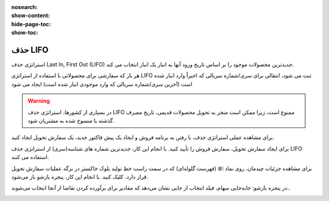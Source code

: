 :nosearch:
:show-content:
:hide-page-toc:
:show-toc:


=================================
حذف LIFO
=================================

استراتژی حذف Last In, First Out (LIFO) جدیدترین محصولات موجود را بر اساس تاریخ ورود آنها به انبار یک انبار انتخاب می کند.

هر بار که سفارشی برای محصولاتی با استفاده از استراتژی LIFO ثبت می شود، انتقالی برای سری/شماره سریالی که اخیراً وارد انبار شده است (آخرین سری/شماره سریالی که وارد موجودی انبار شده است) ایجاد می شود


.. warning::
    در بسیاری از کشورها، استراتژی حذف LIFO ممنوع است، زیرا ممکن است منجر به تحویل محصولات قدیمی، تاریخ مصرف گذشته یا منسوخ شده به مشتریان شود.


برای مشاهده عملی استراتژی حذف، با رفتن به برنامه فروش و ایجاد یک پیش فاکتور جدید، یک سفارش تحویل  ایجاد کنید.

برای ایجاد سفارش تحویل، سفارش فروش را تأیید کنید. با انجام این کار، جدیدترین شماره های شناسه(سری) از استراتژی حذف LIFO استفاده می کنند.

برای مشاهده جزئیات چیدمان، روی نماد ⦙≣ (فهرست گلوله‌ای) که در سمت راست خط تولید بلوک خاکستر در برگه عملیات سفارش تحویل قرار دارد، کلیک کنید. با انجام این کار، پنجره بازشو باز می‌شود.

در پنجره بازشو: جابه‌جایی سهام، فیلد انتخاب از جایی نشان می‌دهد که مقادیر برای برآورده کردن تقاضا از آنجا انتخاب می‌شوند..

.. image:: ./img/removalstrategies/r4.jpg
    :align: center
    :alt: انبار